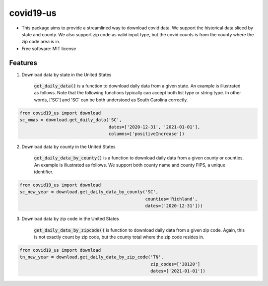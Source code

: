 ======================
covid19-us
======================

.. image:: https://img.shields.io/pypi/v/covid19_us.svg
        :target: https://pypi.python.org/pypi/covid19-us

.. image:: https://img.shields.io/travis/HaigangLiu/covid_data_by_zip_code.svg
        :target: https://travis-ci.com/HaigangLiu/covid19-us

.. image:: https://readthedocs.org/projects/covid-data-by-zip-code/badge/?version=latest
        :target: https://covid19-us.readthedocs.io/en/latest/?version=latest
        :alt: Documentation Status

* This package aims to provide a streamlined way to download covid data. We support the historical data sliced by state and county. We also support zip code as valid input type, but the covid counts is from the county where the zip code area is in.

* Free software: MIT license


Features
--------

1. Download data by state in the United States

    :code:`get_daily_data()` is a function to download daily data from a given state. An example is illustrated as follows. Note that the following functions typically can accept both list type or string type. In other words, ['SC'] and 'SC' can be both understood as South Carolina correctly.

.. code-block:: python3

       from covid19_us import download
       sc_xmas = download.get_daily_data('SC',
                                         dates=['2020-12-31', '2021-01-01'],
                                         columns=['positiveIncrease'])

2. Download data by county in the United States

    :code:`get_daily_data_by_county()` is a function to download daily data from a given county or counties. An example is illustrated as follows. We support both county name and county FIPS, a unique identifier.

.. code-block:: python3

       from covid19_us import download
       sc_new_year = download.get_daily_data_by_county('SC',
                                                       counties='Richland',
                                                       dates=['2020-12-31']))

3. Download data by zip code in the United States

    :code:`get_daily_data_by_zipcode()` is function to download daily data from a given zip code. Again, this is not exactly count by zip code, but the county total where the zip code resides in.

.. code-block:: python3

       from covid19_us import download
       tn_new_year = download.get_daily_data_by_zip_code('TN',
                                                         zip_codes=['38120']
                                                         dates=['2021-01-01'])

